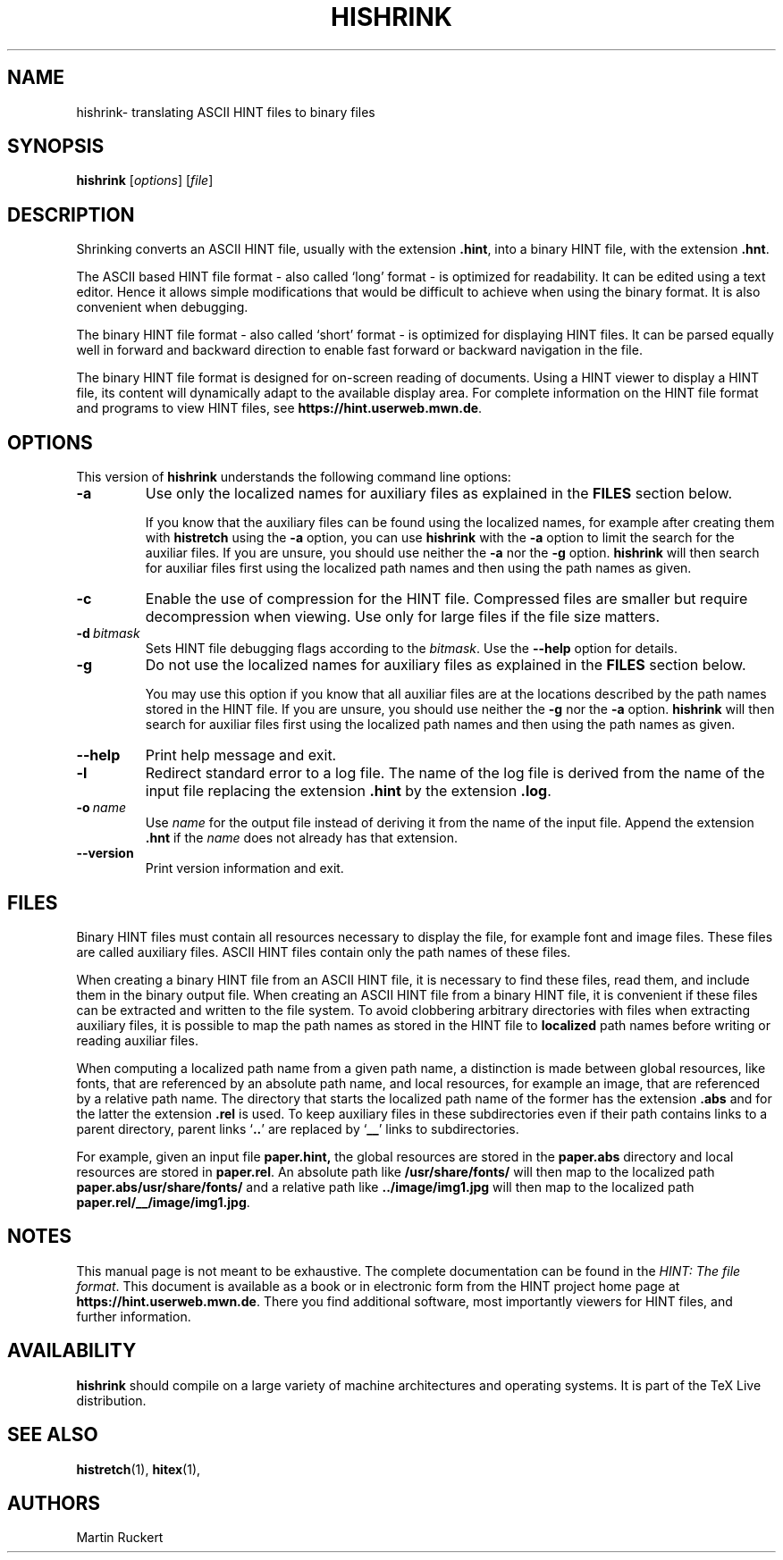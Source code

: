 .TH HISHRINK 1 "11 November 2021" "Version 1.3"
.\"=====================================================================
.if n .ds MF Metafont
.if t .ds MF Metafont
.if t .ds TX \fRT\\h'-0.1667m'\\v'0.20v'E\\v'-0.20v'\\h'-0.125m'X\fP
.if n .ds TX TeX
.ie t .ds OX \fIT\v'+0.25m'E\v'-0.25m'X\fP
.el .ds OX TeX
.\" BX definition must follow TX so BX can use TX
.if t .ds BX \fRB\s-2IB\s0\fP\*(TX
.if n .ds BX BibTeX
.\" LX definition must follow TX so LX can use TX
.if t .ds LX \fRL\\h'-0.36m'\\v'-0.15v'\s-2A\s0\\h'-0.15m'\\v'0.15v'\fP\*(TX
.if n .ds LX LaTeX
.if t .ds AX \fRA\\h'-0.1667m'\\v'0.20v'M\\v'-0.20v'\\h'-0.125m'S\fP\*(TX
.if n .ds AX AmSTeX
.if t .ds AY \fRA\\h'-0.1667m'\\v'0.20v'M\\v'-0.20v'\\h'-0.125m'S\fP\*(LX
.if n .ds AY AmSLaTeX
.if n .ds WB Web
.if t .ds WB W\s-2EB\s0
.\"=====================================================================
.SH NAME
hishrink\- translating ASCII HINT files to binary files
.SH SYNOPSIS
.B hishrink
.RI [ options ]
.RI [ file ]
.\"=====================================================================
.SH DESCRIPTION
Shrinking converts an ASCII HINT file, usually with the extension 
.BR .hint ,
into a binary HINT file, with the extension
.BR .hnt .
.PP
The ASCII based HINT file format - also called `long' format - is optimized
for readability. It can be edited using a text editor. Hence it allows
simple modifications that would be difficult to achieve when using the binary
format. It is also convenient when debugging.
.PP
The binary HINT file format - also called `short' format - is optimized
for displaying HINT files. It can be parsed equally well in forward
and backward direction to enable fast forward or backward navigation in the file.
.PP
The binary HINT file format is designed for on-screen reading of documents. 
Using a HINT viewer to display a HINT file, its content will dynamically
adapt to the available display area. For complete information on the
HINT file format and programs to view HINT files, see
.BR  https://hint.userweb.mwn.de .
.\"=====================================================================
.SH OPTIONS
This version of 
.B hishrink
understands the following command line options:
.TP
.B -a
Use only the localized names for auxiliary files as explained in the
.B FILES
section below.

If you know that the auxiliary files can be found using the localized names,
for example after creating them with 
.B histretch
using the 
.B -a
option, you can use 
.B hishrink
with the 
.B -a
option to limit the search for the auxiliar files.
If you are unsure, you should use neither the 
.B -a
nor the
.B -g
option.
.B hishrink
will then search for auxiliar files first using the localized path names 
and then using the path names as given.
.TP
.B -c
Enable the use of compression for the HINT file. Compressed files are
smaller but require decompression when viewing. Use only for large
files if the file size matters.
.TP
.BI -d \ bitmask
Sets HINT file debugging flags according to the 
.IR bitmask .
Use the
.B --help
option for details.
.TP
.B -g
Do not use the localized names for auxiliary files as explained in the
.B FILES
section below.

You may use this option if you know that all auxiliar files
are at the locations described by the path names stored in the HINT file.
If you are unsure, you should use neither the 
.B -g
nor the
.B -a
option.
.B hishrink
will then search for auxiliar files first using the localized path names 
and then using the path names as given.
.TP
.B --help
Print help message and exit.
.TP
.B -l
Redirect standard error to a log file. The name of the log file is derived from
the name of the input file replacing the extension
.B .hint
by the extension
.BR .log .
.TP
.BI -o \ name
Use
.I name
for the output file instead of deriving it from the name of the input file.
Append the extension
.B .hnt
if the
.I name
does not already has that extension.
.TP
.B --version
Print version information and exit.
.\"=====================================================================
.SH FILES
Binary HINT files must contain all resources necessary to display the file,
for example font and image files.  These files are called auxiliary files.
ASCII HINT files contain only the path names of these files.

When creating a binary HINT file from an ASCII HINT file, it is
necessary to find these files, read them, and include them in the binary output file.
When creating an ASCII HINT file from a binary HINT file, it is
convenient if these files can be extracted and written to the file system.
To avoid clobbering arbitrary directories with files when extracting auxiliary 
files, it is possible to map the path names as stored in the HINT file
to 
.B localized
path names before writing or reading auxiliar files.

When computing a localized path name from a given path name,
a distinction is made between global resources,
like fonts, that are referenced by an absolute path name, and local
resources, for example an image, that are referenced by a relative
path name. The directory that starts the localized path name of the former 
has the extension
.B .abs
and for the latter the extension
.BR .rel 
is used.
To keep auxiliary files in these subdirectories even if their path
contains links to a parent directory, parent links
.RB ` .. ' 
are replaced by
.RB ` __ '
links to subdirectories.

For example,
given an input file 
.BR paper.hint,
the global resources are stored in the
.B paper.abs
directory and local resources are stored in 
.BR paper.rel .
An absolute path like
.B /usr/share/fonts/
will then map to the localized path
.BR paper.abs/usr/share/fonts/ 
and a relative path like
.B ../image/img1.jpg
will then map to the localized path
.BR paper.rel/__/image/img1.jpg .
.\"=====================================================================
.SH NOTES
This manual page is not meant to be exhaustive.  The complete
documentation can be found in the 
.IR "HINT: The file format" .
This document is available as a book or in electronic form from the 
HINT project home page at 
.BR https://hint.userweb.mwn.de .
There you find additional software, most importantly viewers for HINT files,
and further information.
.\"=====================================================================
.SH AVAILABILITY
.B hishrink
should compile on a large variety of machine architectures
and operating systems.
It is part of the \*(TX Live distribution.
.PP
.\"=====================================================================
.SH "SEE ALSO"
.BR histretch (1),
.BR hitex (1),
.\"=====================================================================
.SH AUTHORS
Martin Ruckert
.\" vim: syntax=nroff
